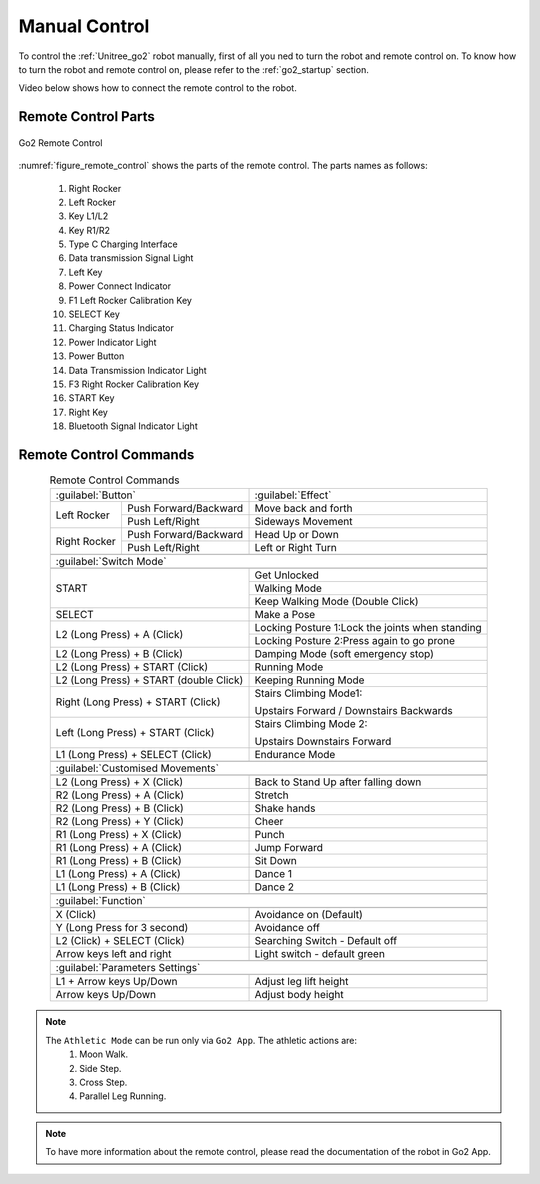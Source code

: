 


.. _go2_remote_control:

==============
Manual Control
==============


To control the :ref:`Unitree_go2` robot manually, first of all you ned to turn the robot and remote control on.
To know how to turn the robot and remote control on, please refer to the :ref:`go2_startup` section.

Video below shows how to connect the remote control to the robot.

.. raw:: html

    <vid>
        <iframe width="680" height="350" src="https://www.youtube.com/embed/yyrR0eTFZHg?si=qyyfXf0Mfa9Iigtt" title="YouTube video player" frameborder="0" allow="accelerometer; autoplay; clipboard-write; encrypted-media; gyroscope; picture-in-picture; web-share" referrerpolicy="strict-origin-when-cross-origin" allowfullscreen></iframe>
    </vid>
    <br>


Remote Control Parts
--------------------

.. _figure_remote_control:
.. figure:: ../../../images/unitree_go2/go2_remote_control.png
   :width: 100%
   :align: center
   :alt: Go2 Remote Control

   Go2 Remote Control


:numref:`figure_remote_control` shows the parts of the remote control.
The parts names as follows:

    #. Right Rocker
    #. Left Rocker
    #. Key L1/L2
    #. Key R1/R2
    #. Type C Charging Interface
    #. Data transmission Signal Light
    #. Left Key
    #. Power Connect Indicator
    #. F1 Left Rocker Calibration Key
    #. SELECT Key
    #. Charging Status Indicator
    #. Power Indicator Light
    #. Power Button
    #. Data Transmission Indicator Light
    #. F3 Right Rocker Calibration Key
    #. START Key
    #. Right Key
    #. Bluetooth Signal Indicator Light


Remote Control Commands
-----------------------

.. table:: Remote Control Commands
    :align: center

    +----------------------------------------+------------------------------------------------+
    |               :guilabel:`Button`       |                :guilabel:`Effect`              |
    +---------------+------------------------+------------------------------------------------+
    | Left Rocker   | Push Forward/Backward  | Move back and forth                            |
    |               +------------------------+------------------------------------------------+
    |               | Push Left/Right        | Sideways Movement                              |
    +---------------+------------------------+------------------------------------------------+
    | Right Rocker  | Push Forward/Backward  | Head Up or Down                                |
    |               +------------------------+------------------------------------------------+
    |               | Push Left/Right        | Left or Right Turn                             |
    +---------------+------------------------+------------------------------------------------+
    +-----------------------------------------------------------------------------------------+
    |                             :guilabel:`Switch Mode`                                     |
    +-----------------------------------------------------------------------------------------+
    +----------------------------------------+------------------------------------------------+
    | START                                  | Get Unlocked                                   |
    +                                        +------------------------------------------------+
    |                                        | Walking Mode                                   |
    +                                        +------------------------------------------------+
    |                                        | Keep Walking Mode (Double Click)               |
    +----------------------------------------+------------------------------------------------+
    | SELECT                                 | Make a Pose                                    |
    +----------------------------------------+------------------------------------------------+
    | L2 (Long Press) + A (Click)            | Locking Posture 1:Lock the joints when standing|
    +                                        +------------------------------------------------+
    |                                        | Locking Posture 2:Press again to go prone      |
    +----------------------------------------+------------------------------------------------+
    | L2 (Long Press) + B (Click)            | Damping Mode (soft emergency stop)             |
    +----------------------------------------+------------------------------------------------+
    | L2 (Long Press) + START (Click)        | Running Mode                                   |
    +----------------------------------------+------------------------------------------------+
    | L2 (Long Press) + START (double Click) | Keeping Running Mode                           |
    +----------------------------------------+------------------------------------------------+
    | Right (Long Press) + START (Click)     | Stairs Climbing Mode1:                         |
    +                                        +                                                +
    |                                        | Upstairs Forward / Downstairs Backwards        |
    +----------------------------------------+------------------------------------------------+
    | Left (Long Press) + START (Click)      | Stairs Climbing Mode 2:                        |
    +                                        +                                                +
    |                                        | Upstairs Downstairs Forward                    |
    +----------------------------------------+------------------------------------------------+
    | L1 (Long Press) + SELECT (Click)       | Endurance Mode                                 |
    +----------------------------------------+------------------------------------------------+
    +-----------------------------------------------------------------------------------------+
    |                                :guilabel:`Customised Movements`                         |
    +-----------------------------------------------------------------------------------------+
    +----------------------------------------+------------------------------------------------+
    | L2 (Long Press) + X (Click)            | Back to Stand Up after falling down            |
    +----------------------------------------+------------------------------------------------+
    | R2 (Long Press) + A (Click)            | Stretch                                        |
    +----------------------------------------+------------------------------------------------+
    | R2 (Long Press) + B (Click)            | Shake hands                                    |
    +----------------------------------------+------------------------------------------------+
    | R2 (Long Press) + Y (Click)            | Cheer                                          |
    +----------------------------------------+------------------------------------------------+
    | R1 (Long Press) + X (Click)            | Punch                                          |
    +----------------------------------------+------------------------------------------------+
    | R1 (Long Press) + A (Click)            | Jump Forward                                   |
    +----------------------------------------+------------------------------------------------+
    | R1 (Long Press) + B (Click)            | Sit Down                                       |
    +----------------------------------------+------------------------------------------------+
    | L1 (Long Press) + A (Click)            | Dance 1                                        |
    +----------------------------------------+------------------------------------------------+
    | L1 (Long Press) + B (Click)            | Dance 2                                        |
    +----------------------------------------+------------------------------------------------+
    +-----------------------------------------------------------------------------------------+
    |                                     :guilabel:`Function`                                |
    +-----------------------------------------------------------------------------------------+
    +----------------------------------------+------------------------------------------------+
    | X (Click)                              | Avoidance on (Default)                         |
    +----------------------------------------+------------------------------------------------+
    | Y (Long Press for 3 second)            | Avoidance off                                  |
    +----------------------------------------+------------------------------------------------+
    | L2 (Click) + SELECT (Click)            | Searching Switch - Default off                 |
    +----------------------------------------+------------------------------------------------+
    | Arrow keys left and right              | Light switch - default green                   |
    +----------------------------------------+------------------------------------------------+
    +-----------------------------------------------------------------------------------------+
    |                                   :guilabel:`Parameters Settings`                       |
    +-----------------------------------------------------------------------------------------+
    +----------------------------------------+------------------------------------------------+
    | L1 + Arrow keys Up/Down                | Adjust leg lift height                         |
    +----------------------------------------+------------------------------------------------+
    | Arrow keys Up/Down                     | Adjust body height                             |
    +----------------------------------------+------------------------------------------------+

.. note::
    The ``Athletic Mode`` can be run only via ``Go2 App``. The athletic actions are:
        #. Moon Walk.
        #. Side Step.
        #. Cross Step.
        #. Parallel Leg Running.

.. note:: To have more information about the remote control, please read the documentation of the robot in Go2 App.

